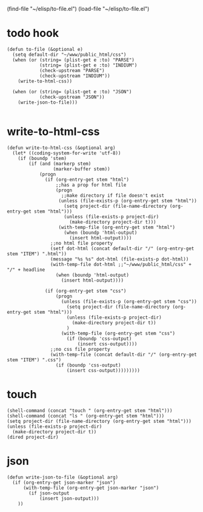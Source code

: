 (find-file "~/elisp/to-file.el")
(load-file "~/elisp/to-file.el")
* todo hook
#+begin_src elisp :results silent :tangle ~/elisp/to-file.el
(defun to-file (&optional e)
  (setq default-dir "~/www/public_html/css")
  (when (or (string= (plist-get e :to) "PARSE") 
            (string= (plist-get e :to) "INDIUM")
            (check-upstream "PARSE")
            (check-upstream "INDIUM"))
    (write-to-html-css))

  (when (or (string= (plist-get e :to) "JSON") 
            (check-upstream "JSON"))
    (write-json-to-file)))

#+end_src
* write-to-html-css
#+begin_src elisp :results silent :tangle ~/elisp/to-file.el
(defun write-to-html-css (&optional arg)
  (let* ((coding-system-for-write 'utf-8)) 
    (if (boundp 'stem)
        (if (and (markerp stem)
                 (marker-buffer stem))
            (progn 
              (if (org-entry-get stem "html")
                  ;;has a prop for html file
                  (progn
                    ;;make directory if file doesn't exist
                   (unless (file-exists-p (org-entry-get stem "html"))
                     (setq project-dir (file-name-directory (org-entry-get stem "html")))
                     (unless (file-exists-p project-dir)
                       (make-directory project-dir t)))
                   (with-temp-file (org-entry-get stem "html")
                     (when (boundp 'html-output) 
                       (insert html-output))))
                ;;no html file property
                (setf dot-html (concat default-dir "/" (org-entry-get stem "ITEM") ".html"))
                (message "%s %s" dot-html (file-exists-p dot-html))
                (with-temp-file dot-html ;;"~/www/public_html/css" + "/" + headline
                  (when (boundp 'html-output) 
                    (insert html-output))))

              (if (org-entry-get stem "css")
                  (progn
                    (unless (file-exists-p (org-entry-get stem "css"))
                      (setq project-dir (file-name-directory (org-entry-get stem "html")))
                      (unless (file-exists-p project-dir)
                        (make-directory project-dir t))
                      )
                    (with-temp-file (org-entry-get stem "css")
                      (if (boundp 'css-output) 
                          (insert css-output))))
                ;;no css file property
                (with-temp-file (concat default-dir "/" (org-entry-get stem "ITEM") ".css")
                  (if (boundp 'css-output) 
                      (insert css-output)))))))))
#+end_src
* touch
#+begin_src elisp :results silent
(shell-command (concat "touch " (org-entry-get stem "html")))
(shell-command (concat "ls " (org-entry-get stem "html")))
(setq project-dir (file-name-directory (org-entry-get stem "html")))
(unless (file-exists-p project-dir)
  (make-directory project-dir t))
(dired project-dir)
#+end_src
* json
#+begin_src elisp :results silent :tangle ~/elisp/to-json-file.el
(defun write-json-to-file (&optional arg)
  (if (org-entry-get json-marker "json")
      (with-temp-file (org-entry-get json-marker "json")
        (if json-output
            (insert json-output)))
    ))
#+end_src
